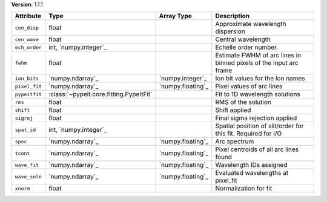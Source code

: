 
**Version**: 1.1.1

=============  =======================================  =================  ==================================================================
Attribute      Type                                     Array Type         Description                                                       
=============  =======================================  =================  ==================================================================
``cen_disp``   float                                                       Approximate wavelength dispersion                                 
``cen_wave``   float                                                       Central wavelength                                                
``ech_order``  int, `numpy.integer`_                                       Echelle order number.                                             
``fwhm``       float                                                       Estimate FWHM of arc lines in binned pixels of the input arc frame
``ion_bits``   `numpy.ndarray`_                         `numpy.integer`_   Ion bit values for the Ion names                                  
``pixel_fit``  `numpy.ndarray`_                         `numpy.floating`_  Pixel values of arc lines                                         
``pypeitfit``  :class:`~pypeit.core.fitting.PypeItFit`                     Fit to 1D wavelength solutions                                    
``rms``        float                                                       RMS of the solution                                               
``shift``      float                                                       Shift applied                                                     
``sigrej``     float                                                       Final sigma rejection applied                                     
``spat_id``    int, `numpy.integer`_                                       Spatial position of slit/order for this fit. Required for I/O     
``spec``       `numpy.ndarray`_                         `numpy.floating`_  Arc spectrum                                                      
``tcent``      `numpy.ndarray`_                         `numpy.floating`_  Pixel centroids of all arc lines found                            
``wave_fit``   `numpy.ndarray`_                         `numpy.floating`_  Wavelength IDs assigned                                           
``wave_soln``  `numpy.ndarray`_                         `numpy.floating`_  Evaluated wavelengths at pixel_fit                                
``xnorm``      float                                                       Normalization for fit                                             
=============  =======================================  =================  ==================================================================
